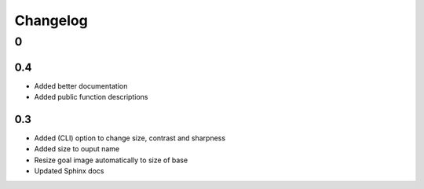 .. _changelog:

Changelog
*********

0
=
0.4
---
- Added better documentation
- Added public function descriptions

0.3
---
- Added (CLI) option to change size, contrast and sharpness
- Added size to ouput name
- Resize goal image automatically to size of base
- Updated Sphinx docs
